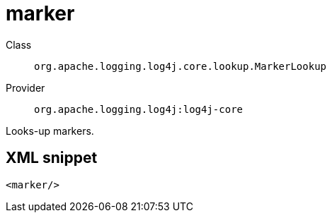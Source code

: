 ////
Licensed to the Apache Software Foundation (ASF) under one or more
contributor license agreements. See the NOTICE file distributed with
this work for additional information regarding copyright ownership.
The ASF licenses this file to You under the Apache License, Version 2.0
(the "License"); you may not use this file except in compliance with
the License. You may obtain a copy of the License at

    https://www.apache.org/licenses/LICENSE-2.0

Unless required by applicable law or agreed to in writing, software
distributed under the License is distributed on an "AS IS" BASIS,
WITHOUT WARRANTIES OR CONDITIONS OF ANY KIND, either express or implied.
See the License for the specific language governing permissions and
limitations under the License.
////

[#org_apache_logging_log4j_core_lookup_MarkerLookup]
= marker

Class:: `org.apache.logging.log4j.core.lookup.MarkerLookup`
Provider:: `org.apache.logging.log4j:log4j-core`


Looks-up markers.

[#org_apache_logging_log4j_core_lookup_MarkerLookup-XML-snippet]
== XML snippet
[source, xml]
----
<marker/>
----
